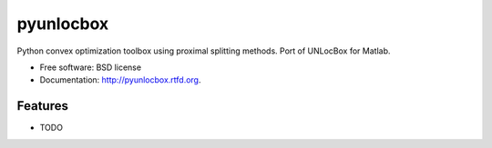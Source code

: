 ===============================
pyunlocbox
===============================

.. image:: https://badge.fury.io/py/pyunlocbox.png
    :target: http://badge.fury.io/py/pyunlocbox
    
.. image:: https://travis-ci.org/epfl-lts2/pyunlocbox.png?branch=master
        :target: https://travis-ci.org/epfl-lts2/pyunlocbox

.. image:: https://pypip.in/d/pyunlocbox/badge.png
        :target: https://crate.io/packages/pyunlocbox?version=latest


Python convex optimization toolbox using proximal splitting methods. Port of UNLocBox for Matlab.

* Free software: BSD license
* Documentation: http://pyunlocbox.rtfd.org.

Features
--------

* TODO